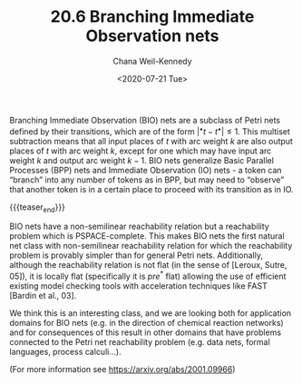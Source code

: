 #+TITLE: 20.6 Branching Immediate Observation nets
#+AUTHOR: Chana Weil-Kennedy
#+EMAIL: chana.weilkennedy@in.tum.de
#+DATE: <2020-07-21 Tue>
#+LAYOUT: post
#+TAGS: petri nets

Branching Immediate Observation (BIO) nets are a subclass of Petri nets defined
by their transitions, which are of the form $|{}^\bullet t - t^{\bullet}| \le
1$. This multiset subtraction means that all input places of $t$ with arc weight
$k$ are also output places of $t$ with arc weight $k$, except for one which may
have input arc weight $k$ and output arc weight $k-1$. BIO nets generalize Basic
Parallel Processes (BPP) nets and Immediate Observation (IO) nets - a token can
“branch” into any number of tokens as in BPP, but may need to “observe” that
another token is in a certain place to proceed with its transition as in IO.

{{{teaser_end}}}

BIO nets have a non-semilinear reachability relation but a reachability problem
which is PSPACE-complete. This makes BIO nets the first natural net class with
non-semilinear reachability relation for which the reachability problem is
provably simpler than for general Petri nets.  Additionally, although the
reachability relation is not flat (in the sense of [Leroux, Sutre, 05]), it is
locally flat (specifically it is $pre^*$ flat) allowing the use of efficient
existing model checking tools with acceleration techniques like FAST [Bardin et
al., 03].

We think this is an interesting class, and we are looking both for application
domains for BIO nets (e.g. in the direction of chemical reaction networks) and
for consequences of this result in other domains that have problems connected to
the Petri net reachability problem (e.g. data nets, formal languages, process
calculi…).

(For more information see https://arxiv.org/abs/2001.09966)
